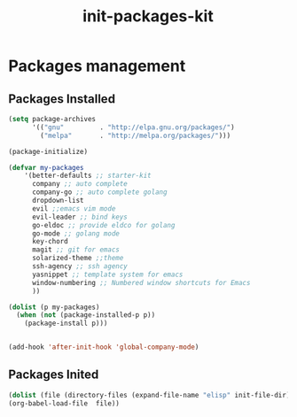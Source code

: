 #+title: init-packages-kit

* Packages management

** Packages Installed

#+BEGIN_SRC emacs-lisp
  (setq package-archives
        '(("gnu"         . "http://elpa.gnu.org/packages/")
          ("melpa"       . "http://melpa.org/packages/")))

  (package-initialize)

  (defvar my-packages
      '(better-defaults ;; starter-kit
        company ;; auto complete
        company-go ;; auto complete golang
        dropdown-list
        evil ;;emacs vim mode
        evil-leader ;; bind keys
        go-eldoc ;; provide eldco for golang
        go-mode ;; golang mode
        key-chord
        magit ;; git for emacs
        solarized-theme ;;theme
        ssh-agency ;; ssh agency
        yasnippet ;; template system for emacs
        window-numbering ;; Numbered window shortcuts for Emacs
        ))

  (dolist (p my-packages)
    (when (not (package-installed-p p))
      (package-install p)))


  (add-hook 'after-init-hook 'global-company-mode)

#+END_SRC

** Packages Inited

#+BEGIN_SRC emacs-lisp
  (dolist (file (directory-files (expand-file-name "elisp" init-file-dir) t ".+\\.org?$"))
  (org-babel-load-file  file))
#+END_SRC

